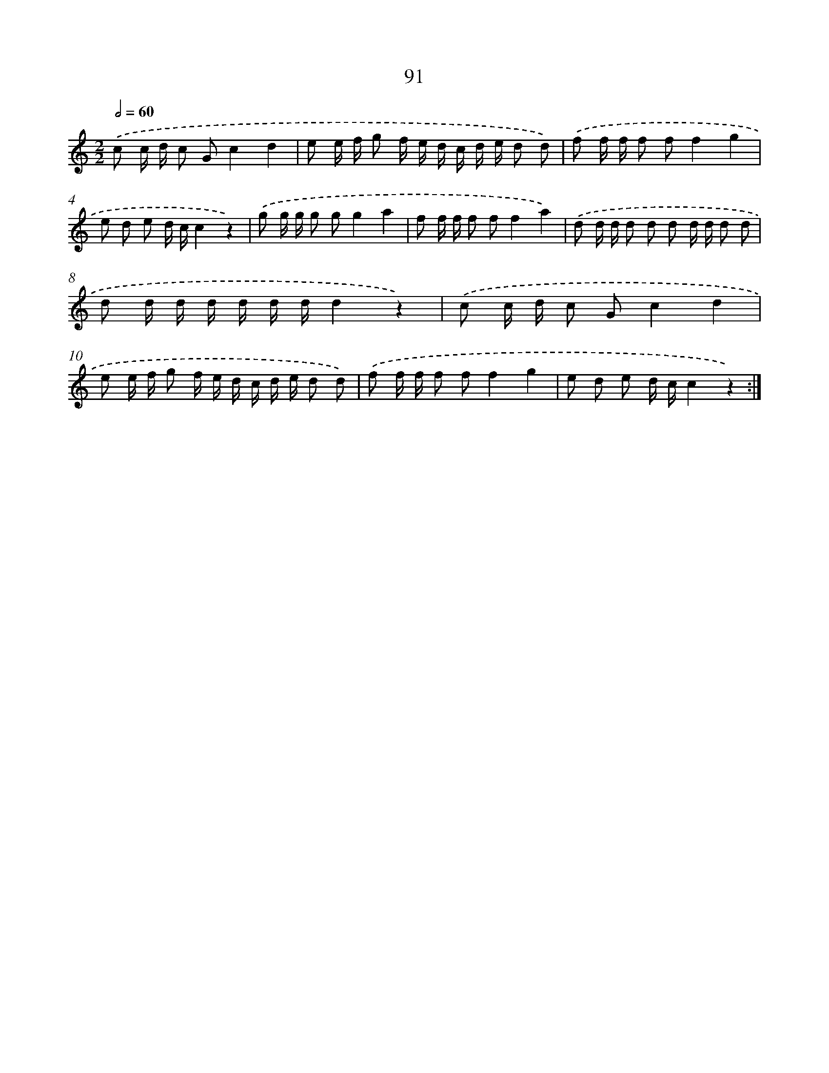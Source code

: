 X: 12760
T: 91
%%abc-version 2.0
%%abcx-abcm2ps-target-version 5.9.1 (29 Sep 2008)
%%abc-creator hum2abc beta
%%abcx-conversion-date 2018/11/01 14:37:28
%%humdrum-veritas 1026146565
%%humdrum-veritas-data 2919014808
%%continueall 1
%%barnumbers 0
L: 1/16
M: 2/2
Q: 1/2=60
K: C clef=treble
.('c2 c d c2 G2c4d4 |
e2 e f g2 f e d c d e d2 d2) |
.('f2 f f f2 f2f4g4 |
e2 d2 e2 d cc4z4) |
.('g2 g g g2 g2g4a4 |
f2 f f f2 f2f4a4) |
.('d2 d d d2 d2 d2 d d d2 d2 |
d2 d d d d d dd4z4) |
.('c2 c d c2 G2c4d4 |
e2 e f g2 f e d c d e d2 d2) |
.('f2 f f f2 f2f4g4 |
e2 d2 e2 d cc4z4) :|]
